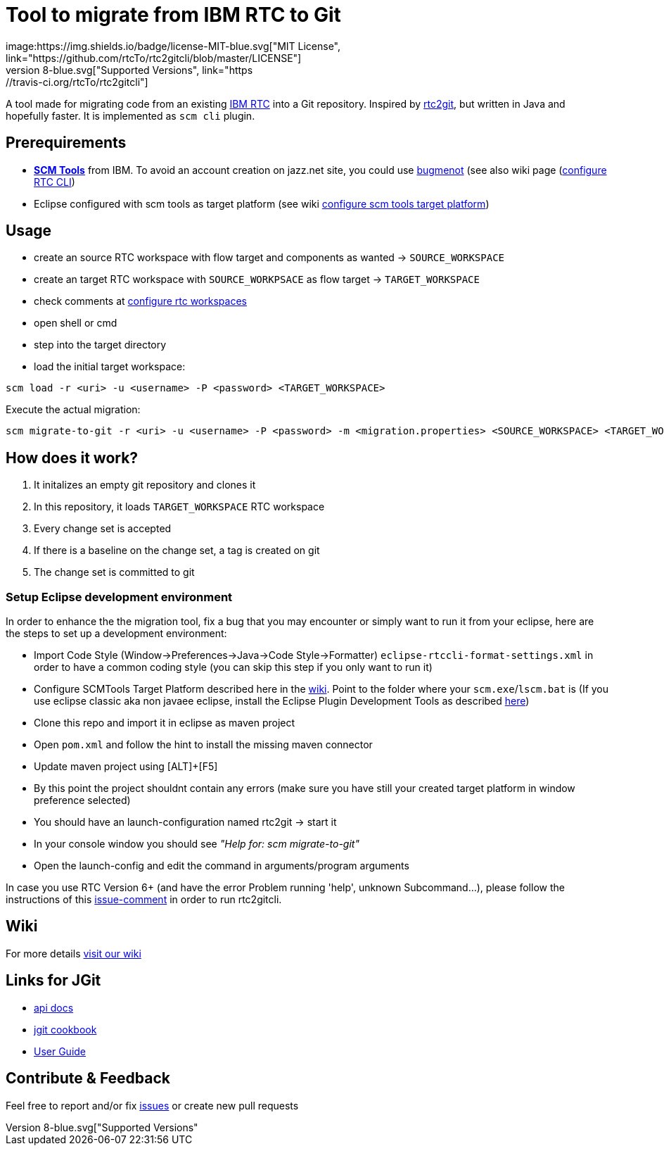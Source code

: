 = Tool to migrate from IBM RTC to Git
:project-full-path: rtcTo/rtc2gitcli
:github-branch: master
:rtcversion: 6.0.4
:rtc2gitwiki: https://github.com/rtcTo/rtc2git/wiki
:rtc2gitcliwiki: https://github.com/rtcTo/rtc2gitcli/wiki
image:https://img.shields.io/badge/license-MIT-blue.svg["MIT License", link="https://github.com/{project-full-path}/blob/{github-branch}/LICENSE"]
image:https://img.shields.io/badge/Java-8-blue.svg["Supported Versions", link="https://travis-ci.org/{project-full-path}"]

A tool made for migrating code from an existing https://jazz.net/products/rational-team-concert/[IBM RTC] into a Git repository.
Inspired by https://github.com/{project-full-path}[rtc2git], but written in Java and hopefully faster. It is implemented as `scm cli` plugin.


== Prerequirements
- *https://jazz.net/downloads/rational-team-concert/releases/{rtcversion}?p=allDownloads[SCM Tools]* from IBM. To avoid an
  account creation on jazz.net site, you could use http://bugmenot.com/[bugmenot] (see also wiki page ({rtc2gitwiki}/configure-RTC-CLI[configure RTC CLI])
- Eclipse configured with scm tools as target platform (see wiki {rtc2gitcliwiki}/configure-target-platform[configure scm tools target platform])

== Usage
- create an source RTC workspace with flow target and components as wanted -> `SOURCE_WORKSPACE`
- create an target RTC workspace with `SOURCE_WORKPSACE` as flow target -> `TARGET_WORKSPACE`
- check comments at {rtc2gitcliwiki}/configure-rtc-workspaces[configure rtc workspaces]
- open shell or cmd
- step into the target directory
- load the initial target workspace:

[source,bash]
----
scm load -r <uri> -u <username> -P <password> <TARGET_WORKSPACE>
----

Execute the actual migration:

[source,bash]
----
scm migrate-to-git -r <uri> -u <username> -P <password> -m <migration.properties> <SOURCE_WORKSPACE> <TARGET_WORKSPACE>
----

== How does it work?
1. It initalizes an empty git repository and clones it
2. In this repository, it loads `TARGET_WORKSPACE` RTC workspace
3. Every change set is accepted
4. If there is a baseline on the change set, a tag is created on git
5. The change set is committed to git

=== Setup Eclipse development environment
In order to enhance the the migration tool, fix a bug that you may encounter or simply want to run it from your eclipse, here are the steps to set up a development environment:

- Import Code Style (Window->Preferences->Java->Code Style->Formatter) `eclipse-rtccli-format-settings.xml` in order to have a common coding style (you can skip this step if you only want to run it)
- Configure SCMTools Target Platform described here in the {rtc2gitcliwiki}/configure-target-platform[wiki]. Point to the folder where your `scm.exe`/`lscm.bat` is
  (If you use eclipse classic aka non javaee eclipse, install the Eclipse Plugin Development Tools as described {rtc2gitcliwiki}/configure-target-platform#help---there-is-no-target-platform[here])
- Clone this repo and import it in eclipse as maven project
- Open `pom.xml` and follow the hint to install the missing maven connector
- Update maven project using [ALT]+[F5]
- By this point the project shouldnt contain any errors (make sure you have still your created target platform in window preference selected)
- You should have an launch-configuration named rtc2git -> start it
- In your console window you should see _"Help for: scm migrate-to-git"_
- Open the launch-config and edit the command in arguments/program arguments

In case you use RTC Version 6+ (and have the error Problem running 'help', unknown Subcommand...), please follow the instructions of this https://github.com/rtcTo/rtc2gitcli/issues/44#issuecomment-396727582[issue-comment] in order to run rtc2gitcli.

== Wiki
For more details {rtc2gitcliwiki}[visit our wiki]

== Links for JGit
- http://download.eclipse.org/jgit/docs/jgit-3.3.0.201403021825-r/apidocs/?d[api docs]
- https://github.com/centic9/jgit-cookbook[jgit cookbook]
- http://wiki.eclipse.org/JGit/User_Guide[User Guide]

== Contribute & Feedback
Feel free to report and/or fix https://github.com/rtcTo/rtc2gitcli/issues[issues] or create new pull requests
